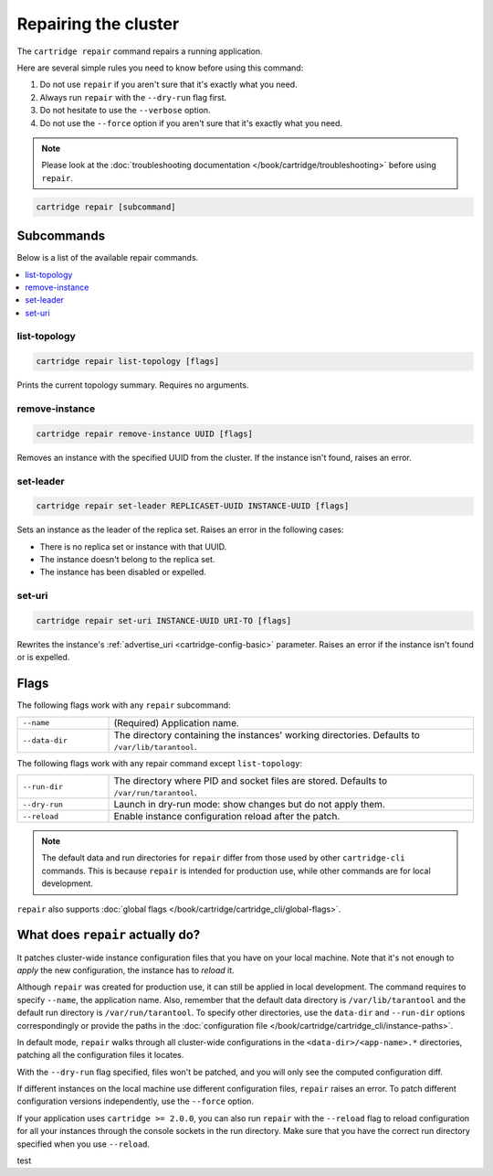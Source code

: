 Repairing the cluster
=====================

The ``cartridge repair`` command repairs a running application.

Here are several simple rules you need to know before using this command:

#.  Do not use ``repair`` if you aren't sure that it's exactly what you need.
#.  Always run ``repair`` with the ``--dry-run`` flag first.
#.  Do not hesitate to use the ``--verbose`` option.
#.  Do not use the ``--force`` option if you aren't sure that it's exactly
    what you need.

..  note::

    Please look at the
    :doc:`troubleshooting documentation </book/cartridge/troubleshooting>`
    before using ``repair``.


..  code-block:: bash

    cartridge repair [subcommand]

Subcommands
-----------

Below is a list of the available repair commands.

..  contents::
    :local:

list-topology
~~~~~~~~~~~~~

..  code-block:: bash

    cartridge repair list-topology [flags]

Prints the current topology summary. Requires no arguments.

remove-instance
~~~~~~~~~~~~~~~

..  code-block:: bash

    cartridge repair remove-instance UUID [flags]

Removes an instance with the specified UUID from the cluster.
If the instance isn't found, raises an error.

set-leader
~~~~~~~~~~

..  code-block:: bash

    cartridge repair set-leader REPLICASET-UUID INSTANCE-UUID [flags]

Sets an instance as the leader of the replica set.
Raises an error in the following cases:

* There is no replica set or instance with that UUID.
* The instance doesn't belong to the replica set.
* The instance has been disabled or expelled.

set-uri
~~~~~~~

..  code-block:: bash

    cartridge repair set-uri INSTANCE-UUID URI-TO [flags]

Rewrites the instance's
:ref:`advertise_uri <cartridge-config-basic>`
parameter. Raises an error if the instance isn't found or is expelled.


Flags
-----

The following flags work with any ``repair`` subcommand:

..  container:: table

    ..  list-table::
        :widths: 20 80
        :header-rows: 0

        *   -   ``--name``
            -   (Required) Application name.
        *   -   ``--data-dir``
            -   The directory containing the instances' working directories.
                Defaults to ``/var/lib/tarantool``.

The following flags work with any repair command except ``list-topology``:

..  container:: table

    ..  list-table::
        :widths: 20 80
        :header-rows: 0

        *   -   ``--run-dir``
            -   The directory where PID and socket files are stored.
                Defaults to ``/var/run/tarantool``.
        *   -   ``--dry-run``
            -   Launch in dry-run mode: show changes but do not apply them.
        *   -   ``--reload``
            -   Enable instance configuration reload after the patch.

..  note::
    
    The default data and run directories for ``repair`` differ from those
    used by other ``cartridge-cli`` commands. This is because ``repair`` is
    intended for production use, while other commands are for local development.

``repair`` also supports :doc:`global flags </book/cartridge/cartridge_cli/global-flags>`.


What does ``repair`` actually do?
---------------------------------

It patches cluster-wide instance configuration files that you have on your local machine.
Note that it's not enough to *apply* the new configuration, the instance has to *reload* it.

Although ``repair`` was created for production use, it can still be applied in
local development. The command requires to specify ``--name``, the application name.
Also, remember that the default data directory is ``/var/lib/tarantool`` and
the default run directory is ``/var/run/tarantool``.
To specify other directories, use the ``data-dir`` and ``--run-dir`` options correspondingly
or provide the paths in the
:doc:`configuration file </book/cartridge/cartridge_cli/instance-paths>`.

In default mode, ``repair`` walks through all cluster-wide configurations
in the ``<data-dir>/<app-name>.*`` directories, patching all the configuration
files it locates.

With the ``--dry-run`` flag specified, files won't be patched,
and you will only see the computed configuration diff.

If different instances on the local machine use different configuration files,
``repair`` raises an error.
To patch different configuration versions independently, use the ``--force`` option.

If your application uses ``cartridge >= 2.0.0``,
you can also run ``repair`` with the ``--reload`` flag
to reload configuration for all your instances
through the console sockets in the run directory.
Make sure that you have the correct run directory specified
when you use ``--reload``.

test
